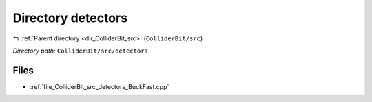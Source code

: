 .. _dir_ColliderBit_src_detectors:


Directory detectors
===================


|exhale_lsh| :ref:`Parent directory <dir_ColliderBit_src>` (``ColliderBit/src``)

.. |exhale_lsh| unicode:: U+021B0 .. UPWARDS ARROW WITH TIP LEFTWARDS

*Directory path:* ``ColliderBit/src/detectors``


Files
-----

- :ref:`file_ColliderBit_src_detectors_BuckFast.cpp`


